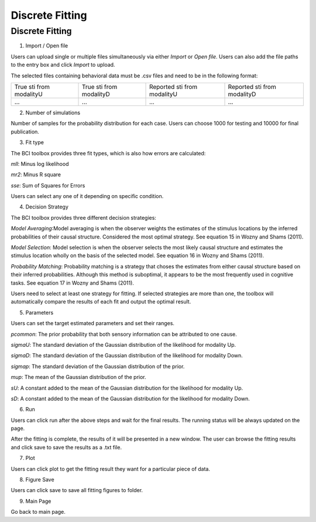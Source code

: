 Discrete Fitting
~~~~~~~~~~

Discrete Fitting
-----------------------------------------

.. image:: image.gif

1. Import / Open file

Users can upload single or multiple files simultaneously via either *Import* or *Open file*. Users can also add the file paths to the entry box and click *Import* to upload.

The selected files containing behavioral data must be .csv files and need to be in the following format:


+-----------------------+-----------------------+---------------------------+---------------------------+ 
|True sti from modalityU|True sti from modalityD|Reported sti from modalityU|Reported sti from modalityD| 
+-----------------------+-----------------------+---------------------------+---------------------------+
|             ...       |...                    | ...                       | ...                       |
+-----------------------+-----------------------+---------------------------+---------------------------+


2. Number of simulations

Number of samples for the probability distribution for each case. Users can choose 1000 for testing and 10000 for final publication.

3. Fit type

The BCI toolbox provides three fit types, which is also how errors are 
calculated:


*mll*: Minus log likelihood

*mr2*: Minus R square

*sse*: Sum of Squares for Errors



Users can select any one of it depending on specific condition.

4. Decision Strategy

The BCI toolbox provides three different decision strategies:


*Model Averaging*:Model averaging is when the observer weights the estimates of the stimulus locations by the inferred probabilities of their causal structure. Considered the most optimal strategy. See equation 15 in Wozny and Shams (2011).

*Model Selection*: Model selection is when the observer selects the most likely causal structure and estimates the stimulus location wholly on the basis of the selected model. See equation 16 in Wozny and Shams (2011).

*Probability Matching*: Probability matching is a strategy that choses the estimates from either causal structure based on their inferred probabilities. Although this method is suboptimal, it appears to be the most frequently used in cognitive tasks. See equation 17 in Wozny and Shams (2011).

Users need to select at least one strategy for fitting. If selected strategies are more than one, the toolbox will automatically compare the results of each fit and output the optimal result.


5. Parameters 

Users can set the target estimated parameters and set their ranges.


*pcommon*: The prior probability that both sensory information can be attributed to one cause.

*sigmaU*: The standard deviation of the Gaussian distribution of the likelihood for modality Up.

*sigmaD*: The standard deviation of the Gaussian distribution of the likelihood for modality Down.

*sigmap*: The standard deviation of the Gaussian distribution of the prior.

*mup*: The mean of the Gaussian distribution of the prior.

*sU*: A constant added to the mean of the Gaussian distribution for the likelihood for modality Up.

*sD*: A constant added to the mean of the Gaussian distribution for the likelihood for modality Down.


.. image:: parameters_interface.tif

6. Run

Users can click run after the above steps and wait for the final results. The running status will be always updated on the page.

After the fitting is complete, the results of it will be presented in a new window. The user can browse the fitting results and click save to save the results as a .txt file.


7. Plot

Users can click plot to get the fitting result they want for a particular piece of data.


8. Figure Save

Users can click save to save all fitting figures to folder. 


9. Main Page

Go back to main page.




